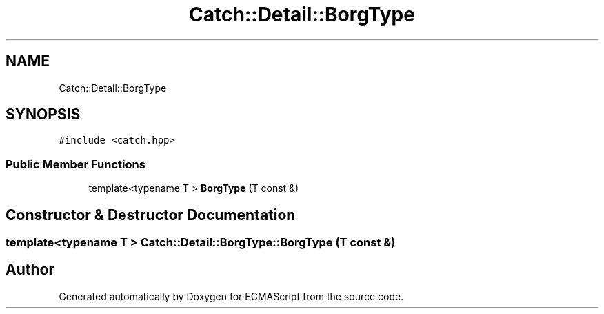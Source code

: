 .TH "Catch::Detail::BorgType" 3 "Wed Jun 14 2017" "ECMAScript" \" -*- nroff -*-
.ad l
.nh
.SH NAME
Catch::Detail::BorgType
.SH SYNOPSIS
.br
.PP
.PP
\fC#include <catch\&.hpp>\fP
.SS "Public Member Functions"

.in +1c
.ti -1c
.RI "template<typename T > \fBBorgType\fP (T const &)"
.br
.in -1c
.SH "Constructor & Destructor Documentation"
.PP 
.SS "template<typename T > Catch::Detail::BorgType::BorgType (T const &)"


.SH "Author"
.PP 
Generated automatically by Doxygen for ECMAScript from the source code\&.
